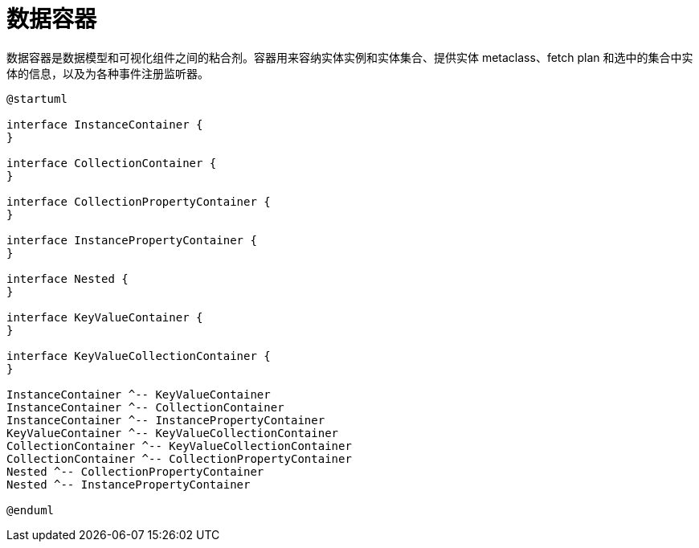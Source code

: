 = 数据容器
:page-aliases: backoffice-ui:data/data-containers.adoc

数据容器是数据模型和可视化组件之间的粘合剂。容器用来容纳实体实例和实体集合、提供实体 metaclass、fetch plan 和选中的集合中实体的信息，以及为各种事件注册监听器。

[plantuml]
....
@startuml

interface InstanceContainer {
}

interface CollectionContainer {
}

interface CollectionPropertyContainer {
}

interface InstancePropertyContainer {
}

interface Nested {
}

interface KeyValueContainer {
}

interface KeyValueCollectionContainer {
}

InstanceContainer ^-- KeyValueContainer
InstanceContainer ^-- CollectionContainer
InstanceContainer ^-- InstancePropertyContainer
KeyValueContainer ^-- KeyValueCollectionContainer
CollectionContainer ^-- KeyValueCollectionContainer
CollectionContainer ^-- CollectionPropertyContainer
Nested ^-- CollectionPropertyContainer
Nested ^-- InstancePropertyContainer

@enduml
....
